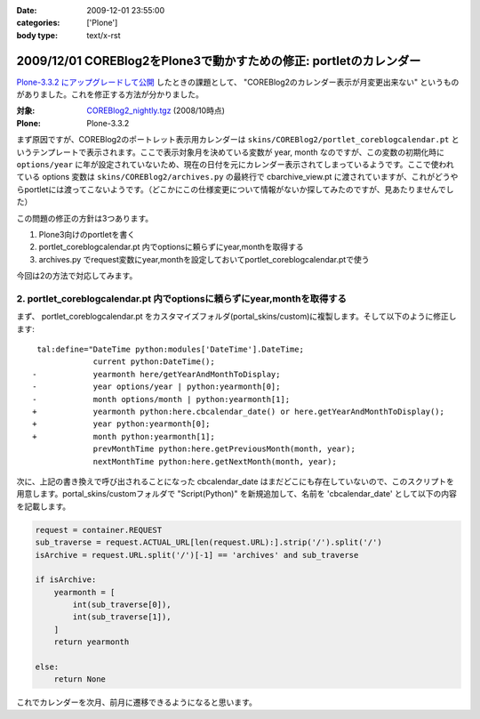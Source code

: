 :date: 2009-12-01 23:55:00
:categories: ['Plone']
:body type: text/x-rst

===================================================================
2009/12/01 COREBlog2をPlone3で動かすための修正: portletのカレンダー
===================================================================

`Plone-3.3.2 にアップグレードして公開`_ したときの課題として、 "COREBlog2のカレンダー表示が月変更出来ない" というものがありました。これを修正する方法が分かりました。

:対象: `COREBlog2_nightly.tgz`_ (2008/10時点)
:Plone: Plone-3.3.2

.. _`Plone-3.3.2 にアップグレードして公開`: http://www.freia.jp/taka/blog/686
.. _`COREBlog2_nightly.tgz`: http://coreblog.org/junk_l/COREBlog2_nightly.tgz


まず原因ですが、COREBlog2のポートレット表示用カレンダーは ``skins/COREBlog2/portlet_coreblogcalendar.pt`` というテンプレートで表示されます。ここで表示対象月を決めている変数が year, month なのですが、この変数の初期化時に ``options/year`` に年が設定されていないため、現在の日付を元にカレンダー表示されてしまっているようです。ここで使われている options 変数は  ``skins/COREBlog2/archives.py`` の最終行で cbarchive_view.pt に渡されていますが、これがどうやらportletには渡ってこないようです。（どこかにこの仕様変更について情報がないか探してみたのですが、見あたりませんでした）

この問題の修正の方針は3つあります。

1. Plone3向けのportletを書く
2. portlet_coreblogcalendar.pt 内でoptionsに頼らずにyear,monthを取得する
3. archives.py でrequest変数にyear,monthを設定しておいてportlet_coreblogcalendar.ptで使う

今回は2の方法で対応してみます。



.. :extend type: text/x-rst
.. :extend:
2. portlet_coreblogcalendar.pt 内でoptionsに頼らずにyear,monthを取得する
----------------------------------------------------------------------------

まず、 portlet_coreblogcalendar.pt をカスタマイズフォルダ(portal_skins/custom)に複製します。そして以下のように修正します::

     tal:define="DateTime python:modules['DateTime'].DateTime;
                 current python:DateTime();
    -            yearmonth here/getYearAndMonthToDisplay;
    -            year options/year | python:yearmonth[0];
    -            month options/month | python:yearmonth[1];
    +            yearmonth python:here.cbcalendar_date() or here.getYearAndMonthToDisplay();
    +            year python:yearmonth[0];
    +            month python:yearmonth[1];
                 prevMonthTime python:here.getPreviousMonth(month, year);
                 nextMonthTime python:here.getNextMonth(month, year);

次に、上記の書き換えで呼び出されることになった cbcalendar_date はまだどこにも存在していないので、このスクリプトを用意します。portal_skins/customフォルダで "Script(Python)" を新規追加して、名前を 'cbcalendar_date' として以下の内容を記載します。

.. code-block:: python

  request = container.REQUEST
  sub_traverse = request.ACTUAL_URL[len(request.URL):].strip('/').split('/')
  isArchive = request.URL.split('/')[-1] == 'archives' and sub_traverse

  if isArchive:
      yearmonth = [
          int(sub_traverse[0]),
          int(sub_traverse[1]),
      ]
      return yearmonth

  else:
      return None

これでカレンダーを次月、前月に遷移できるようになると思います。



.. :comments:
.. :comment id: 2009-12-03.3357855840
.. :title: Re:COREBlog2をPlone3で動かすための修正: portletのカレンダー
.. :author: akiko
.. :date: 2009-12-03 09:48:57
.. :email: 
.. :url: 
.. :body:
.. コメントを書いた後に発見しました。
.. （すごい！）
.. ありがとうございます、早速自分のサイトでも試してみます！
.. 
.. 
.. :comments:
.. :comment id: 2010-06-30.1763376748
.. :title: Re:COREBlog2をPlone3で動かすための修正: portletのカレンダー
.. :author: akiko
.. :date: 2010-06-30 14:19:37
.. :email: 
.. :url: 
.. :body:
.. Plone3.3.5にしたら、WARNINGが出て、カレンダーポートレットの描画もうまくできませんでした。
.. 
.. yearmonth python:here.cbcalendar_date() or here.getYearAndMonthToDisplay();
.. を、
.. yearmonth python:here.cbcalendar_date() or context.restrictedTraverse('@@calendar_view').getYearAndMonthToDisplay();
.. に変えてみたら、動くようになりました。
.. 
.. また、前後の月は、下記のようにしてみました。
.. prevMonthTime python:context.restrictedTraverse('@@calendar_view').getPreviousMonth(month, year);
.. nextMonthTime python:context.restrictedTraverse('@@calendar_view').getNextMonth(month, year);
.. 
.. 正しいのかどうかは判らないのですが...。
